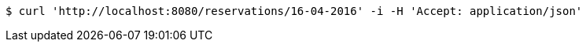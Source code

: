 [source,bash]
----
$ curl 'http://localhost:8080/reservations/16-04-2016' -i -H 'Accept: application/json'
----
